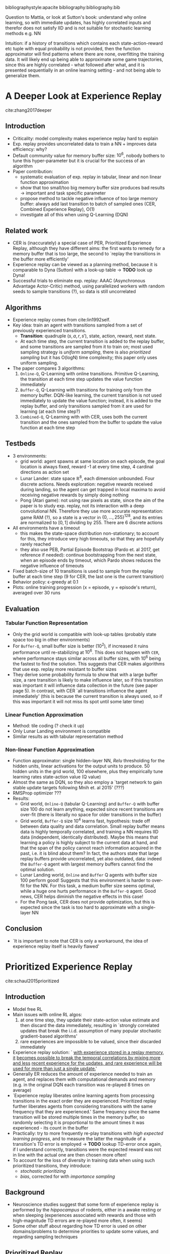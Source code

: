 #+options: toc:nil

#+author: Marco

bibliographystyle:apacite
bibliography:bibliography.bib

Question to Mattia, or look at Sutton's book: understand why online learning, so
with immediate updates, has highly correlated inputs and therefor does not
satisfy IID and is not suitable for stochastic learning methods e.g. NN

Intuition: if a history of transitions which contains each state-action-reward
etc tuple with equal probability is not provided, then the function approximator
will find patterns where there are none, overfitting the training data. It will
likely end up being able to approximate some game trajectories, since this are
highly correlated - what followed after what, and it is presented sequentially
in an online learning setting - and not being able to generalize them.


* A Deeper Look at Experience Replay
  cite:zhang2017deeper
** Introduction
   + Criticality: model complexity makes experience replay hard to explain
   + Exp. replay provides uncorrelated data to train a NN + improves data
     efficiency: why?
   + Default community value for memory buffer size: $10^6$, nobody bothers to
     tune this hyper-parameter but it is crucial for the success of an algorithm
   + Paper contribution:
     - systematic evaluation of exp. replay in tabular, linear and non linear
       function approximation
     - show that too small/too big memory buffer size produces bad results ->
       important and task specific parameter
     - propose method to tackle negative influence of too large memory buffer:
       always add last transition to batch of sampled ones (CER, Combined
       Experience Replay), O(1)
     - investigate all of this when using Q-Learning (DQN)
** Related work
   + CER is (inaccurately) a special case of PER, Prioritized Experience Replay,
     although they have different aims: the first wants to remedy for a memory
     buffer that is too large, the second to `replay the transitions in the
     buffer more efficiently'
   + Experience replay can be viewed as a planning method, because it is
     comparable to Dyna (Sutton) with a look-up table -> *TODO* look up Dyna!
   + Successful trials to eliminate exp. replay: AAAC (Asynchronous Advantage
     Actor-Critic) method, using parallelized workers with random seeds to
     sample transitions (?), so data is still uncorrelated
** Algorithms
   + Experience replay comes from cite:lin1992self.
   + Key idea: train an agent with transitions sampled from a set of previously
     experienced transitions.
     - *Transition*: quadruple $(s, a, r, s')$, state, action, reward, next
       state.
     - At each time step, the current transition is added to the replay buffer,
       and some transitions are sampled from it to train on; most used sampling
       strategy is /uniform sampling/, there is also /prioritized sampling/ but
       it has O(logN) time complexity; this paper only uses uniform sampling.
   + The paper compares 3 algorithms:
     1. =Online-Q=, Q-Learning with online transitions. Primitive Q-Learning,
        the transition at each time step updates the value function immediately
     2. =Buffer-Q=, Q-Learning with transitions for training only from the
        memory buffer. DQN-like learning, the current transition is not used
        immediately to update the value function; instead, it is added to the
        replay buffer, and only transitions sampled from it are used for
        learning (at each time step?)
     3. =Combined-Q=, Q-Learning with with CER, uses both the current transition
        and the ones sampled from the buffer to update the value function at
        each time step
** Testbeds
   + 3 environments:
     - grid world: agent spawns at same location on each episode, the goal
       location is always fixed, reward -1 at every time step, 4 cardinal
       directions as action set
     - Lunar Lander: state space $\mathbb{R}^8$, each dimension unbounded. Four
       discrete actions. Needs exploration: negative rewards received during
       landing, so the agent can get trapped in local maxima to avoid receiving
       negative rewards by simply doing nothing
     - Pong (Atari game): not using raw pixels as state, since the aim of the
       paper is to study exp. replay, not its interaction with a deep
       convolutional NN. Therefore they use more accurate representation: game
       RAM (?), so a state is a vector in $\{0, ..., 255\}^{128}$, and its entries
       are normalized to $[0, 1]$ dividing by 255. There are 6 discrete actions
   + All environments have a timeout
     - this makes the state-space distribution non-stationary; to account for
       this, they introduce very high timeouts, so that they are hopefully
       rarely reached
     - they also use PEB, Partial Episode Bootstrap (Pardo et. al 2017, get
       reference if needed): continue bootstrapping from the next state, when an
       episode ends by timeout, which Pardo shows reduces the negative influence
       of timeouts
   + Fixed batch-size of 10 transitions is used to sample from the replay buffer
     at each time step (9 for CER, the last one is the current transition)
   + Behavior policy: \epsilon-greedy at 0.1
   + Plots: online training progression (x = episode, y = episode's return),
     averaged over 30 runs
** Evaluation
*** Tabular Function Representation
    + Only the grid world is compatible with look-up tables (probably state
      space too big in other environments)
    + For =Buffer-Q=, small buffer size is better ($10^2$), if increased it
      ruins performance until re-stabilizing at $10^6$. This does not happen
      with =CER=, where performance stays similar across all buffer sizes, with
      $10^6$ being the fastest to find the solution. This suggests that CER
      makes algorithms that use exp. replay more resistant to buffer sizes
    + They derive some probability formula to show that with a large buffer
      size, a rare transition is likely to make influence later, so if this
      transition was important it will influence data collection in the future
      (see paper page 5).
      In contrast, with CER `all transitions influence the
      agent immediately' (this is because the current transition is always used,
      so if this was important it will not miss its spot until some later time)
*** Linear Function Approximation
    + Method: tile coding (? check it up)
    + Only Lunar Landing environment is compatible
    + Similar results as with tabular representation method
*** Non-linear Function Approximation
    + Function approximator: single hidden-layer NN, /Relu/ thresholding for the
      hidden units, linear activations for the output units to produce. 50
      hidden units in the grid world, 100 elsewhere, plus they empirically tune
      learning rates
      state-action value (Q value)
    + Almost the same as DQN, so they also employ a `target network to gain
      stable update targets following Mnih et. al 2015' (???)
    + RMSProp optimizer ???
    + Results:
      - Grid world, =Online-Q= (tabular Q-Learning) and =Buffer-Q= with buffer size 100 do
        not learn anything, expected since recent transitions are over-fit
        (there is literally no space for older transitions in the buffer)
      - Grid world, =Buffer-Q= size $10^4$ learns fast, hypothesis: trade off between data
        quality and data correlation. Small replay buffer means data is highly
        temporally correlated, and training a NN requires IID data (independent,
        identically distributed). Maybe this means that learning a policy is
        highly subject to the current data at hand, and that the span of the
        policy cannot reach information acquired in the past, i.e. it is blind
        about them? In fact, the authors state that large replay buffers provide
        uncorrelated, yet also outdated, data: indeed the =Buffer-Q= agent with
        largest memory buffers cannot find the optimal solution.
      - Lunar Landing world, =Online= and =Buffer= Q agents with buffer size 100
        perform good! Suggests that this environment is harder to over-fit for
        the NN. For this task, a medium buffer size seems optimal, while a huge
        one hurts performance in the =Buffer-Q= agent. Good news, CER helps
        diminish the negative effects in this case!
      - For the Pong task, CER does not provide optimization, but this is expected
        since the task is too hard to approximate with a single-layer NN
** Conclusion
   + `It is important to note that CER is only a workaround, the idea of
     experience replay itself is heavily flawed'
* Prioritized Experience Replay
  cite:schaul2015prioritized
** Introduction
   + Model free RL
   + Main issues with online RL algos:
     1. at one time step, they update their state-action value estimate and then
        discard the data immediately, resulting in `strongly correlated updates
        that break the i.i.d. assumption of many popular stochastic
        gradient-based algorithms'
     2. rare experiences are impossible to be valued, since their discarded
        immediately
   + Experience replay solution: ` _with experience stored in a replay memory, it_
     _becomes possible to break the temporal correlations by mixing more and less_
     _recent experience for the updates, and rare experience will be used for
     more than just a single update._'
   + Generally ER reduces the amount of experience needed to train an agent, and
     replaces them with computational demands and memory (e.g. in the original
     DQN each transition was re-played 8 times on average)
   + `Experience replay liberates online learning agents from processing
     transitions in the exact order they are experienced. Prioritized replay
     further liberates agents from considering transitions with the same
     frequency that they are experienced.' Same frequency since the same
     transition will be stored multiple times in the memory buffer, so randomly
     selecting it is proportional to the amount times it was experienced - its
     count in the buffer
   + Practically: try to more frequently re-play transitions with /high/
     /expected learning progress/, and to measure the latter the magnitude of a
     transition's TD error is employed -> *TODO* lookup TD-error once again, if
     I understand correctly, transitions were the expected reward was not in
     line with the actual one are then chosen more often!
   + To account for the loss of diversity in training data when using such
     prioritized transitions, they introduce:
     - /stochastic prioritizing/
     - /bias/, corrected for with /importance sampling/
** Background
   + Neuroscience studies suggest that some form of experience replay is
     performed by the /hippocampus/ of rodents, either in a awake resting or
     when sleeping (experiences associated with rewards and those with
     high-magnitude TD errors are re-played more often, it seems)
   + Some other stuff about regarding how TD error is used on other
     domains/problems to determine priorities to update some values, and
     regarding sampling techniques
** Prioritized Replay
   + Focus of this paper is one in a twofold approach towards exp. replay. Your
     design choices are related to:
     1. which experiences to store in the memory buffer
     2. how to sample the most relevant experiences and train on them
     This paper investigates only the second point
*** A Motivating Example
    + Look up ``Blind Cliffwalk" example
    + They propose a simple environment where it is impossible to generalize a
      strategy (they change the right and wrong action for a state between
      episodes), this to show the difference in learning times between an agent
      which samples experiences uniformly and one that uses an oracle - a
      function which selects an experience that maximally reduces the global
      loss in the current state -. Such an agent learns to solve the problem
      exponentially faster than the uniform sampling one; ofc such an agent is
      not feasible in the majority of environments, but it is a proof of concept
*** Prioritizing with TD-Error
    + The main idea is to find a selection criterion that enables to find a
      transition - or a batch of - that is best to replay. The idealized measure
      takes into account how much the agent can learn from a transition in its
      current state, so the /expected learning progress/; since this is unknown,
      a good proxy is the TD-error \delta, which indicates how unexpected a
      transition is (it actually measures how far the value estimated so far of
      a state, or of a state-action pair, is from the current one). Such a
      prioritization strategy is applied greedily, and it works really well and
      converges fast in the Blind Cliffwalk example
*** Stochastic Prioritization
    + Prioritized TD-error cons:
      1. To avoid recalculating \delta for all the replay buffer, which is
         expensive, only the \delta of the chosen transitions are updated; and
         since the selection is greedy over \delta, this means that fortuitously
         `expected' transitions, so those with low \delta, will be played less
         frequently, when the right action in that state could have indeed been
         chosen by accident
      2. Sensitive to noise spikes, e.g. stochastic rewards, which influence
         \delta (the reward is part of the TD update)
      3. Lack of diversity in training data due to greedy prioritization,
         leading to overfitting: unexpected transitions will be played most
         often, leaving no space to the other ones
    + Remedy: stochastic sampling, so softmax over the transitions' priorities
      to draw a sample. But how is a transition's priority determined? 2 ways:
      1. directly proportional to the transition's \delta, plus a small \epsilon
         to keep re-sampling transitions with \delta = 0
      2. indirect, rank based priority, where a transition's priority is
         defined as 1 over the transition's rank - and the rank is the
         transition's index in the replay buffer, sorted by \delta. They say
         that then the probability for a transition's to be sampled becomes a
         power law with exponent \alpha ????
    + Implementation is not super straightforward, see the appendix of the paper
      for details

*** Annealing the Bias
    + What happens is that having stochasticity in transitions selection (?)
      introduces bias, since it is not certain that the produced updates belong
      to the same distribution as their expected one (?); this is not the case
      with uniform sampling, because (...?) each transition has equal
      probability of being selected, so in the infinite limit all transitions
      will be used thus there is no bias toward any subset of them??
    + DID NOT GET THIS ????
* Revisiting Fundamentals of Experience Replay
  cite:fedus2020revisiting
  + Main goal of this study: investigate relationship between data generating
    mechanisms (here, experience replay) and learning algorithms
  + References both Sutton's CER and the PER work
** Disentangling Experience Replay
*** Independent Factors of Control
    Some factors related to the replay buffer:
    1. *Replay capacity*: the total number of transitions stored in the buffer
    2. *Oldest policy age*: age of the oldest transition in the replay buffer.
       This is defined as the number of gradient steps performed by the learner
       since the transition was generated
       - directly influenced by replay capacity
       - proxy for the degree of /off-policyness/ in the buffer (intuition is,
         the older a policy, the more likely it comes from a policy other than
         the current one)
    3. *Replay ratio*: number of gradient updates per environment transition, so
       relative frequency of between gradient updates and transitions (how often
       gradient updates are performed, e.g. 1 update after 4 transitions in the
       case of PER for a replay ratio of .25) -> *TODO* ask clarifications...
       - constant when increasing buffer size, since both the numerator and the
         denominator increase as well
       *TODO* ask about this!!
*** Experiments
    + They use the Dopamine Rainbow agent, a DQN based agent for their
      experiments, and then see if they can generalize the results to the
      original DQN agent
    + Vary 2 parameters: replay capacity and oldest policy (so for the second
      they vary the period of the gradient updates I guess?)
    + Increasing replay buffer size has always positive effects for the Rainbow
      agent, while the contrary is true for the DQN one; the authors will now
      investigate the dynamics of the two learners to understand /why/. They do
      so by incrementally adding elements of the Rainbow agent to the DQN one,
      and check the relative improvements due to different replay capacities
      - results show that it is the $n$-step return feature of the Rainbow agent
        that is responsible for the increase in performance resulting from
        increasing replay capacity! Also, they find that PER is not significant
        in this interaction

** Why is /n/-step the Enabling Factor?
   + Van Hasselt suggests that this way of calculating the estimated return is
     proficient because they make the magnitude of the bootstrap (the update to
     a Q value) smaller, since it now takes into account a longer time sequence
     than the normal return estimate
     - they hypothesize that the stabilizing effect of the $n$-step returns
       positively counterbalances the potential disruptive force of the
       off-polcyness introduced with a large buffer size. However, the
       experiments they perform to test this hypothesis fail to confirm it
     - another hypothesis related to the returns' variance... (?)
